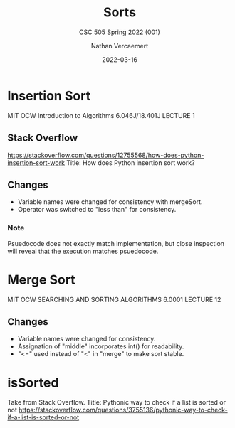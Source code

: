 #+LATEX_HEADER: \usepackage{placeins}
#+TITLE: Sorts
#+SUBTITLE: CSC 505 Spring 2022 (001)
#+AUTHOR: Nathan Vercaemert
#+DATE: 2022-03-16
* Insertion Sort
MIT OCW Introduction to Algorithms 6.046J/18.401J LECTURE 1
[[./Screenshot 2022-03-16 095958.png]]
** Stack Overflow
https://stackoverflow.com/questions/12755568/how-does-python-insertion-sort-work
Title: How does Python insertion sort work?
[[./Screenshot 2022-03-16 100657.png]]
** Changes
- Variable names were changed for consistency with mergeSort.
- Operator was switched to "less than" for consistency.
*** Note
Psuedocode does not exactly match implementation, but close inspection will reveal that the execution matches psuedocode.
* Merge Sort
MIT OCW SEARCHING AND SORTING ALGORITHMS 6.0001 LECTURE 12
[[./Screenshot 2022-03-16 100339.png]]
[[./Screenshot 2022-03-16 100418.png]]
** Changes
- Variable names were changed for consistency.
- Assignation of "middle" incorporates int() for readability.
- "<=" used instead of "<" in "merge" to make sort stable.
* isSorted
Take from Stack Overflow.
Title: Pythonic way to check if a list is sorted or not
https://stackoverflow.com/questions/3755136/pythonic-way-to-check-if-a-list-is-sorted-or-not
[[./Screenshot 2022-03-18 083426.png]]
